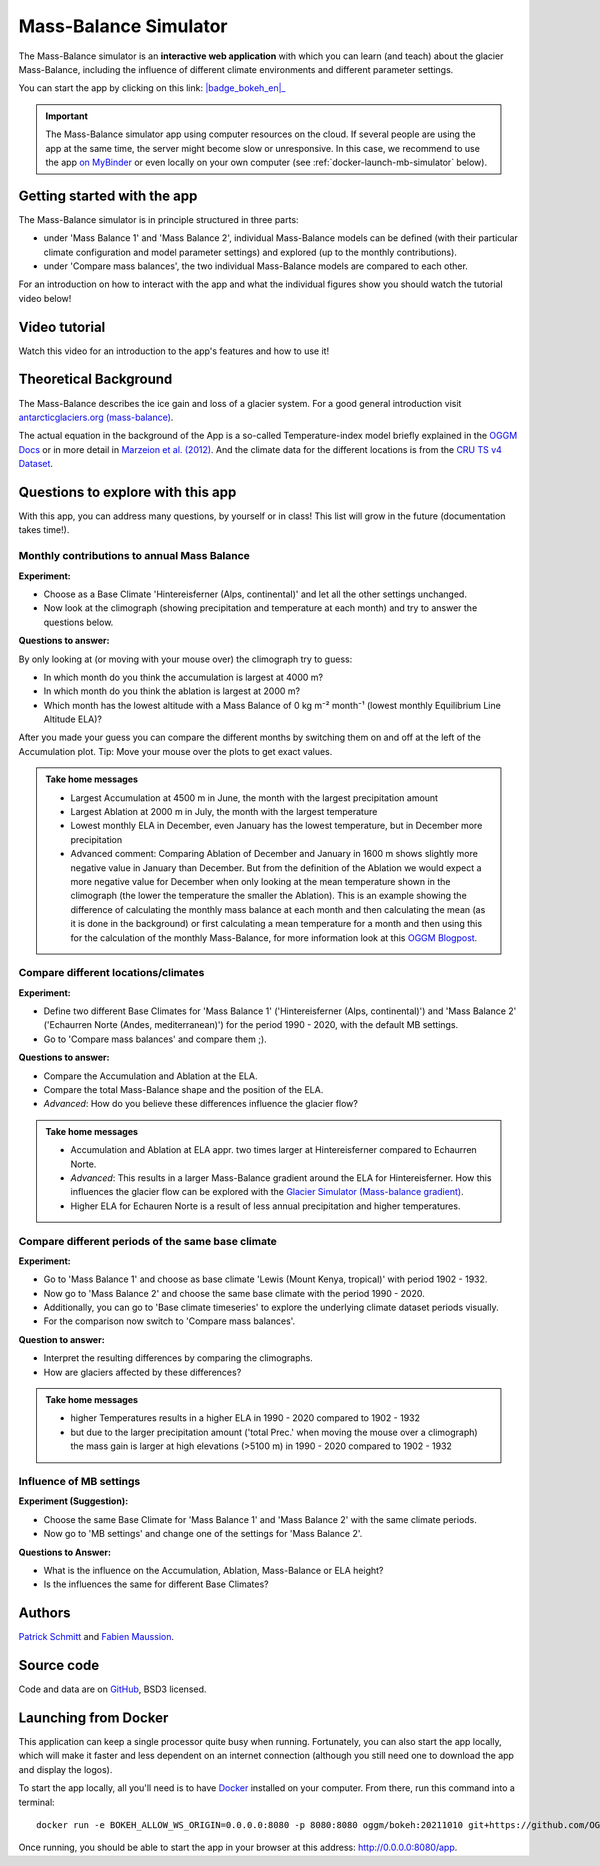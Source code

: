 .. _MBsimulator:

Mass-Balance Simulator
======================

.. figure:: _static/MBsimulator_thumbnail.png
    :width: 100%
    :target: https://bokeh.oggm.org/mb_simulator/app

The Mass-Balance simulator is an **interactive web application** with which you can learn (and teach) about the glacier Mass-Balance, including the influence of different climate environments and different parameter settings.

You can start the app by clicking on this link: |badge_bokeh_en|_

.. _badge_bokeh_en: https://bokeh.oggm.org/mb_simulator/app

.. important::

  The Mass-Balance simulator app using computer resources on the cloud. If several people are using the app at
  the same time, the server might become slow or unresponsive. In this case,
  we recommend to use the app
  `on MyBinder <https://mybinder.org/v2/gh/OGGM/mb_simulator/stable?urlpath=panel/app>`_
  or even locally on your own computer (see :ref:`docker-launch-mb-simulator` below).

Getting started with the app
----------------------------

The Mass-Balance simulator is in principle structured in three parts:

- under 'Mass Balance 1' and 'Mass Balance 2', individual Mass-Balance models can be defined (with their particular climate configuration and model parameter settings) and explored (up to the monthly contributions).
- under 'Compare mass balances', the two individual Mass-Balance models are compared to each other.

For an introduction on how to interact with the app and what the individual figures show you should watch the tutorial video below!

Video tutorial
---------------

Watch this video for an introduction to the app's features and how to use it!

.. raw:: html

  <iframe src="https://player.vimeo.com/video/645151831" width="640" height="357" frameborder="0" allow="autoplay; fullscreen" allowfullscreen></iframe>
  <p><a href="https://vimeo.com/645151831">OGGM-Edu app: Mass Balance Simulator tutorial on Vimeo</a></p>

Theoretical Background
----------------------

The Mass-Balance describes the ice gain and loss of a glacier system. For a good general introduction visit `antarcticglaciers.org (mass-balance)`_.

The actual equation in the background of the App is a so-called Temperature-index model briefly explained in the `OGGM Docs`_ or in more detail in `Marzeion et al. (2012)`_. And the climate data for the different locations is from the `CRU TS v4 Dataset`_.

Questions to explore with this app
----------------------------------

With this app, you can address many questions, by yourself or in class! This list will grow in the future (documentation takes time!).

Monthly contributions to annual Mass Balance
~~~~~~~~~~~~~~~~~~~~~~~~~~~~~~~~~~~~~~~~~~~~

**Experiment:**

- Choose as a Base Climate 'Hintereisferner (Alps, continental)' and let all the other settings unchanged.
- Now look at the climograph (showing precipitation and temperature at each month) and try to answer the questions below.

**Questions to answer:**

By only looking at (or moving with your mouse over) the climograph try to guess:

- In which month do you think the accumulation is largest at 4000 m?
- In which month do you think the ablation is largest at 2000 m?
- Which month has the lowest altitude with a Mass Balance of 0 kg m⁻² month⁻¹ (lowest monthly Equilibrium Line Altitude ELA)?

After you made your guess you can compare the different months by switching them on and off at the left of the Accumulation plot. Tip: Move your mouse over the plots to get exact values.

.. admonition:: Take home messages
    :class: toggle

    - Largest Accumulation at 4500 m in June, the month with the largest precipitation amount
    - Largest Ablation at 2000 m in July, the month with the largest temperature
    - Lowest monthly ELA in December, even January has the lowest temperature, but in December more precipitation
    - Advanced comment: Comparing Ablation of December and January in 1600 m shows slightly more negative value in January than December. But from the definition of the Ablation we would expect a more negative value for December when only looking at the mean temperature shown in the climograph (the lower the temperature the smaller the Ablation). This is an example showing the difference of calculating the monthly mass balance at each month and then calculating the mean (as it is done in the background) or first calculating a mean temperature for a month and then using this for the calculation of the monthly Mass-Balance, for more information look at this `OGGM Blogpost`_.


Compare different locations/climates
~~~~~~~~~~~~~~~~~~~~~~~~~~~~~~~~~~~~

**Experiment:**

- Define two different Base Climates for 'Mass Balance 1' ('Hintereisferner (Alps, continental)') and 'Mass Balance 2' ('Echaurren Norte (Andes, mediterranean)') for the period 1990 - 2020, with the default MB settings.
- Go to 'Compare mass balances' and compare them ;).

**Questions to answer:**

- Compare the Accumulation and Ablation at the ELA.
- Compare the total Mass-Balance shape and the position of the ELA.
- *Advanced*: How do you believe these differences influence the glacier flow?

.. admonition:: Take home messages
    :class: toggle

    - Accumulation and Ablation at ELA appr. two times larger at Hintereisferner compared to Echaurren Norte.
    - *Advanced*: This results in a larger Mass-Balance gradient around the ELA for Hintereisferner. How this influences the glacier flow can be explored with the `Glacier Simulator (Mass-balance gradient)`_.
    - Higher ELA for Echauren Norte is a result of less annual precipitation and higher temperatures.


Compare different periods of the same base climate
~~~~~~~~~~~~~~~~~~~~~~~~~~~~~~~~~~~~~~~~~~~~~~~~~~

**Experiment:**

- Go to 'Mass Balance 1' and choose as base climate 'Lewis (Mount Kenya, tropical)' with period 1902 - 1932.
- Now go to 'Mass Balance 2' and choose the same base climate with the period 1990 - 2020.
- Additionally, you can go to 'Base climate timeseries' to explore the underlying climate dataset periods visually.
- For the comparison now switch to 'Compare mass balances'.

**Question to answer:**

- Interpret the resulting differences by comparing the climographs.
- How are glaciers affected by these differences?

.. admonition:: Take home messages
    :class: toggle

    - higher Temperatures results in a higher ELA in 1990 - 2020 compared to 1902 - 1932
    - but due to the larger precipitation amount ('total Prec.' when moving the mouse over a climograph) the mass gain is larger at high elevations (>5100 m) in 1990 - 2020 compared to 1902 - 1932

Influence of MB settings
~~~~~~~~~~~~~~~~~~~~~~~~

**Experiment (Suggestion):**

- Choose the same Base Climate for 'Mass Balance 1' and 'Mass Balance 2' with the same climate periods.
- Now go to 'MB settings' and change one of the settings for 'Mass Balance 2'.

**Questions to Answer:**

- What is the influence on the Accumulation, Ablation, Mass-Balance or ELA height?
- Is the influences the same for different Base Climates?

.. _antarcticglaciers.org (mass-balance): http://www.antarcticglaciers.org/glacier-processes/introduction-glacier-mass-balance
.. _OGGM Docs: https://docs.oggm.org/en/stable/mass-balance.html#temperature-index-model
.. _Marzeion et al. (2012): https://tc.copernicus.org/articles/6/1295/2012/tc-6-1295-2012.html
.. _CRU TS v4 Dataset: https://www.nature.com/articles/s41597-020-0453-3
.. _OGGM Blogpost: https://oggm.org/2021/08/05/mean-forcing/
.. _Glacier Simulator (Mass-balance gradient): https://edu.oggm.org/en/latest/simulator.html#mass-balance-gradient

Authors
-------

`Patrick Schmitt <https://github.com/pat-schmitt>`_ and
`Fabien Maussion <https://fabienmaussion.info/>`_.

Source code
-----------

Code and data are on `GitHub <https://github.com/OGGM/mb_simulator>`_, BSD3 licensed.

.. _docker-launch-mb-simulator:

Launching from Docker
---------------------

This application can keep a single processor quite busy when running. Fortunately,
you can also start the app locally, which will make it
faster and less dependent on an internet connection (although you still
need one to download the app and display the logos).

To start the app locally, all you'll need is to
have `Docker <https://www.docker.com/>`_ installed on your computer.
From there, run this command into a terminal::

    docker run -e BOKEH_ALLOW_WS_ORIGIN=0.0.0.0:8080 -p 8080:8080 oggm/bokeh:20211010 git+https://github.com/OGGM/mb_simulator.git@stable app.ipynb

Once running, you should be able to start the app in your browser at this
address: `http://0.0.0.0:8080/app <http://0.0.0.0:8080/app>`_.
